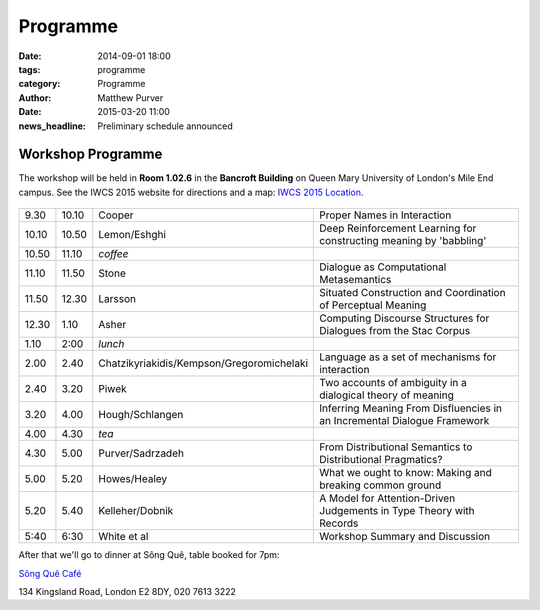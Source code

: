 =========
Programme
=========

:date: 2014-09-01 18:00
:tags: programme
:category: Programme
:author: Matthew Purver

:date: 2015-03-20 11:00
:news_headline: Preliminary schedule announced


Workshop Programme
==================

The workshop will be held in **Room 1.02.6** in the **Bancroft Building** on
Queen Mary University of London's Mile End campus. See the IWCS 2015 website for
directions and a map: `IWCS 2015 Location`__.

  __ http://iwcs2015.github.io/location.html

.. class:: schedule

===== ===== ========================================== ==================================================================
9.30  10.10 Cooper                                     Proper Names in Interaction
10.10 10.50 Lemon/Eshghi                               Deep Reinforcement Learning for constructing meaning by 'babbling'
----- ----- ------------------------------------------ ------------------------------------------------------------------
10.50 11.10 *coffee*
----- ----- ------------------------------------------ ------------------------------------------------------------------
11.10 11.50 Stone                                      Dialogue as Computational Metasemantics
11.50 12.30 Larsson                                    Situated Construction and Coordination of Perceptual Meaning
12.30 1.10  Asher                                      Computing Discourse Structures for Dialogues from the Stac Corpus
----- ----- ------------------------------------------ ------------------------------------------------------------------
1.10  2:00  *lunch*
----- ----- ------------------------------------------ ------------------------------------------------------------------
2.00  2.40  Chatzikyriakidis/Kempson/Gregoromichelaki  Language as a set of mechanisms for interaction
2.40  3.20  Piwek                                      Two accounts of ambiguity in a dialogical theory of meaning
3.20  4.00  Hough/Schlangen                            Inferring Meaning From Disfluencies in an Incremental Dialogue Framework
----- ----- ------------------------------------------ ------------------------------------------------------------------
4.00  4.30  *tea*
----- ----- ------------------------------------------ ------------------------------------------------------------------
4.30  5.00  Purver/Sadrzadeh                           From Distributional Semantics to Distributional Pragmatics?
5.00  5.20  Howes/Healey                               What we ought to know: Making and breaking common ground
5.20  5.40  Kelleher/Dobnik                            A Model for Attention-Driven Judgements in Type Theory with Records
----- ----- ------------------------------------------ ------------------------------------------------------------------
5:40  6:30  White et al                                Workshop Summary and Discussion
===== ===== ========================================== ==================================================================

After that we'll go to dinner at Sông Quê, table booked for 7pm:

`Sông Quê Café <http://www.songque.co.uk/>`__

134 Kingsland Road,
London E2 8DY,
020 7613 3222
